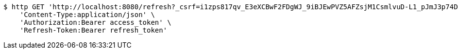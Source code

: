 [source,bash]
----
$ http GET 'http://localhost:8080/refresh?_csrf=i1zps817qv_E3eXCBwF2FDgWJ_9iBJEwPVZ5AFZsjM1CsmlvuD-L1_pJmJ3p74DxYyxCcA0vCp1SNacdCTJON2EKu_kghlla' \
    'Content-Type:application/json' \
    'Authorization:Bearer access_token' \
    'Refresh-Token:Bearer refresh_token'
----